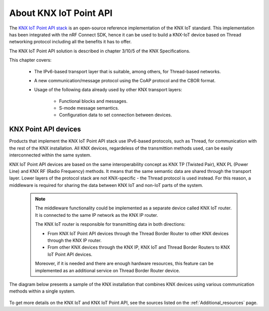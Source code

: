 .. _about_knxiot:

About KNX IoT Point API
#######################

The `KNX IoT Point API stack`_ is an open-source reference implementation of the KNX IoT standard.
This implementation has been integrated with the nRF Connect SDK, hence it can be used to build a KNX-IoT device based on Thread networking protocol including all the benefits it has to offer.

The KNX IoT Point API solution is described in chapter 3/10/5 of the KNX Specifications.

This chapter covers:

  * The IPv6-based transport layer that is suitable, among others, for Thread-based networks.
  * A new communication/message protocol using the CoAP protocol and the CBOR format.
  * Usage of the following data already used by other KNX transport layers:
     
     * Functional blocks and messages.
     * S-mode message semantics.
     * Configuration data to set connection between devices.

KNX Point API devices
*********************
Products that implement the KNX IoT Point API stack use IPv6-based protocols, such as Thread, for communication with the rest of the KNX installation.
All KNX devices, regardeless of the transmittion methods used, can be easily interconnected within the same system.

KNX IoT Point API devices are based on the same interoperability concept as KNX TP (Twisted Pair), KNX PL (Power Line) and KNX RF (Radio Frequency) methods.
It means that the same semantic data are shared through the transport layer.
Lower layers of the protocol stack are not KNX-specific - the Thread protocol is used instead.
For this reason, a middleware is required for sharing the data between KNX IoT and non-IoT parts of the system.

 .. note::
    The middleware functionality could be implemented as a separate device called KNX IoT router.
    It is connected to the same IP network as the KNX IP router.

    The KNX IoT router is responsible for transmitting data in both directions:
    
    * From KNX IoT Point API devices through the Thread Border Router to other KNX devices through the KNX IP router.
    * From other KNX devices through the KNX IP, KNX IoT and Thread Border Routers to KNX IoT Point API devices.
 
    Moreover, if it is needed and there are enough hardware resources, this feature can be implemented as an additional service on Thread Border Router device.

The diagram below presents a sample of the KNX installation that combines KNX devices using various communication methods within a single system.

 .. figure:: /images/knx_iot_sys_sample.svg
    :alt: Sample KNX installation consisting of KNX classic and IoT devices.

To get more details on the KNX IoT and KNX IoT Point API, see the sources listed on the :ref:`Additional_resources` page.

.. _KNX IoT Point API stack: https://www.knx.org/knx-en/for-manufacturers/get-started/knx-iot-stack/